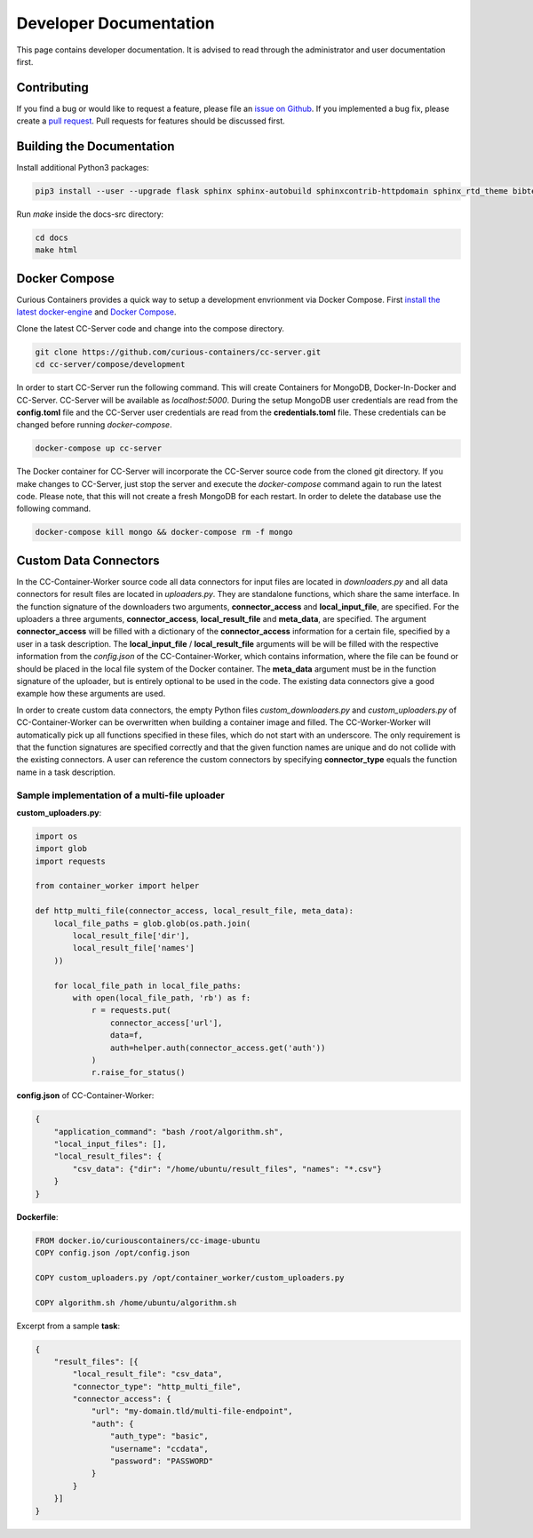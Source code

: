 Developer Documentation
=======================

This page contains developer documentation. It is advised to read through the administrator and user documentation first.

Contributing
------------

If you find a bug or would like to request a feature, please file an
`issue on Github <https://github.com/curious-containers/cc-server/issues>`__. If you implemented a bug fix, please create a
`pull request <https://github.com/curious-containers/cc-server/pulls>`__. Pull requests for features should be discussed
first.

Building the Documentation
--------------------------

Install additional Python3 packages:

.. code-block:: bash

   pip3 install --user --upgrade flask sphinx sphinx-autobuild sphinxcontrib-httpdomain sphinx_rtd_theme bibtex-pygments-lexer


Run *make* inside the docs-src directory:

.. code-block:: bash

   cd docs
   make html

Docker Compose
--------------

Curious Containers provides a quick way to setup a development envrionment via Docker Compose. First
`install the latest docker-engine <https://docs.docker.com/engine/installation/linux/ubuntulinux/>`__ and
`Docker Compose <https://docs.docker.com/compose/install/>`__.

Clone the latest CC-Server code and change into the compose directory.

.. code-block:: bash

   git clone https://github.com/curious-containers/cc-server.git
   cd cc-server/compose/development


In order to start CC-Server run the following command. This will create Containers for MongoDB, Docker-In-Docker and
CC-Server. CC-Server will be available as *localhost:5000*. During the setup MongoDB user credentials are read from the
**config.toml** file and the CC-Server user credentials are read from the **credentials.toml** file. These credentials
can be changed before running *docker-compose*.

.. code-block:: bash

   docker-compose up cc-server


The Docker container for CC-Server will incorporate the CC-Server source code from the cloned git directory.
If you make changes to CC-Server, just stop the server and execute the *docker-compose* command again to run the latest
code. Please note, that this will not create a fresh MongoDB for each restart. In order to delete the database use
the following command.

.. code-block:: bash

   docker-compose kill mongo && docker-compose rm -f mongo


Custom Data Connectors
----------------------

In the CC-Container-Worker source code all data connectors for input files are located in *downloaders.py* and all data
connectors for result files are located in *uploaders.py*. They are standalone functions, which share the same interface.
In the function signature of the downloaders two arguments, **connector_access** and **local_input_file**, are specified.
For the uploaders a three arguments, **connector_access**, **local_result_file** and **meta_data**, are specified. The
argument **connector_access** will be filled with a dictionary of the **connector_access** information for a certain
file, specified by a user in a task description. The **local_input_file** / **local_result_file** arguments will be
will be filled with the respective information from the *config.json* of the CC-Container-Worker, which contains
information, where the file can be found or should be placed in the local file system of the Docker container. The
**meta_data** argument must be in the function signature of the uploader, but is entirely optional to be used in the
code. The existing data connectors give a good example how these arguments are used.

In order to create custom data connectors, the empty Python files *custom_downloaders.py* and *custom_uploaders.py* of
CC-Container-Worker can be overwritten when building a container image and filled. The CC-Worker-Worker will
automatically pick up all functions specified in these files, which do not start with an underscore. The only
requirement is that the function signatures are specified correctly and that the given function names are unique and do
not collide with the existing connectors. A user can reference the custom connectors by specifying **connector_type**
equals the function name in a task description.


Sample implementation of a multi-file uploader
^^^^^^^^^^^^^^^^^^^^^^^^^^^^^^^^^^^^^^^^^^^^^^

**custom_uploaders.py**:

.. code-block:: python

   import os
   import glob
   import requests

   from container_worker import helper

   def http_multi_file(connector_access, local_result_file, meta_data):
       local_file_paths = glob.glob(os.path.join(
           local_result_file['dir'],
           local_result_file['names']
       ))

       for local_file_path in local_file_paths:
           with open(local_file_path, 'rb') as f:
               r = requests.put(
                   connector_access['url'],
                   data=f,
                   auth=helper.auth(connector_access.get('auth'))
               )
               r.raise_for_status()


**config.json** of CC-Container-Worker:

.. code-block:: json

   {
       "application_command": "bash /root/algorithm.sh",
       "local_input_files": [],
       "local_result_files": {
           "csv_data": {"dir": "/home/ubuntu/result_files", "names": "*.csv"}
       }
   }


**Dockerfile**:

.. code-block:: docker

   FROM docker.io/curiouscontainers/cc-image-ubuntu
   COPY config.json /opt/config.json

   COPY custom_uploaders.py /opt/container_worker/custom_uploaders.py

   COPY algorithm.sh /home/ubuntu/algorithm.sh


Excerpt from a sample **task**:

.. code-block:: json

   {
       "result_files": [{
           "local_result_file": "csv_data",
           "connector_type": "http_multi_file",
           "connector_access": {
               "url": "my-domain.tld/multi-file-endpoint",
               "auth": {
                   "auth_type": "basic",
                   "username": "ccdata",
                   "password": "PASSWORD"
               }
           }
       }]
   }
